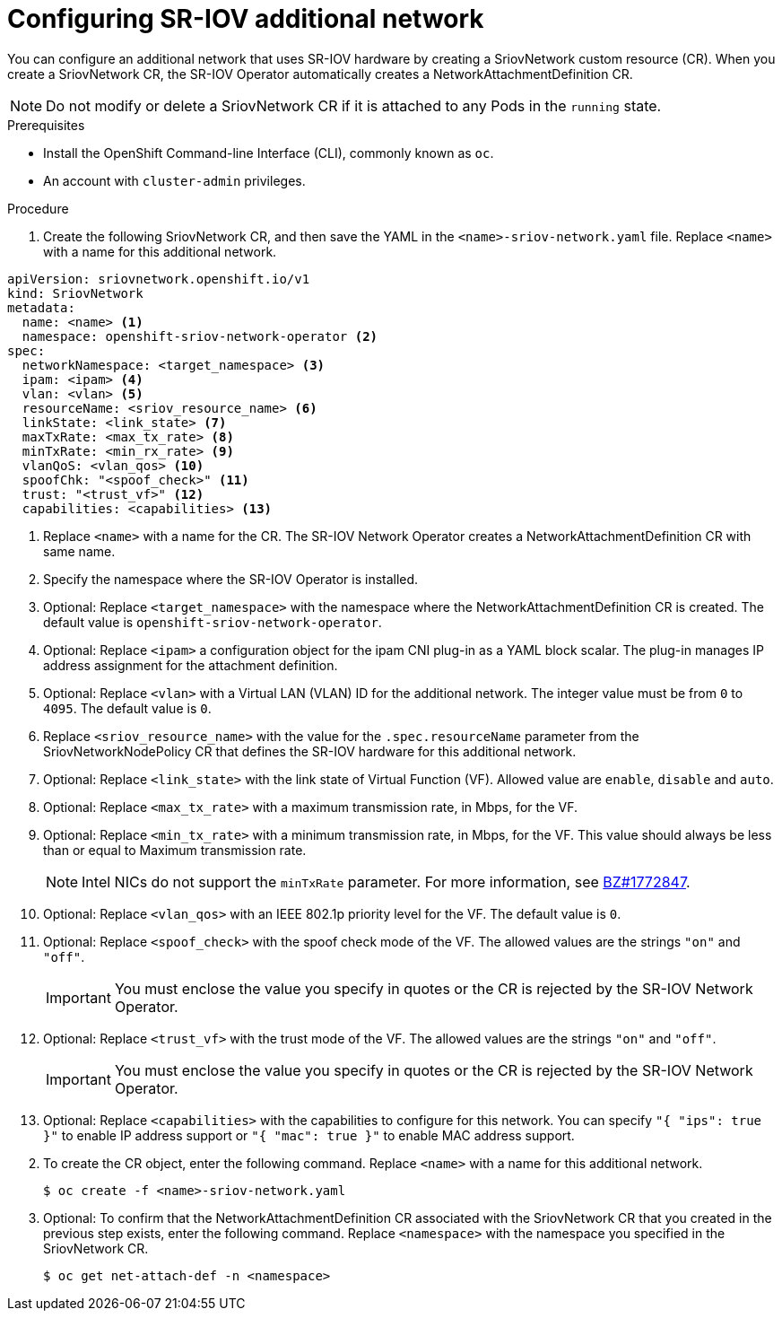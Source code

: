 // Module included in the following assemblies:
//
// * networking/hardware_networks/configuring-sriov-net-attach.adoc

// Because of an existing issue in go-yaml, the strings 'on' and 'off'
// are interpreted as booleans, not strings. The SR-IOV admission controller
// will reject 'spoofCheck' and 'trust' if the values are not strings.
// So these values must be explicitly quoted in the YAML.
// https://github.com/go-yaml/yaml/issues/214

[id="nw-sriov-network-attachment_{context}"]
= Configuring SR-IOV additional network

You can configure an additional network that uses SR-IOV hardware by creating a SriovNetwork custom resource (CR).
When you create a SriovNetwork CR, the SR-IOV Operator automatically creates a NetworkAttachmentDefinition CR.

[NOTE]
=====
Do not modify or delete a SriovNetwork CR if it is attached to any Pods in the `running` state.
=====

.Prerequisites

* Install the OpenShift Command-line Interface (CLI), commonly known as `oc`.
* An account with `cluster-admin` privileges.

.Procedure

. Create the following SriovNetwork CR, and then save the YAML in the `<name>-sriov-network.yaml` file. Replace `<name>` with a name for this additional network.

// The list breaks because of the [NOTE]
[source,yaml]
----
apiVersion: sriovnetwork.openshift.io/v1
kind: SriovNetwork
metadata:
  name: <name> <1>
  namespace: openshift-sriov-network-operator <2>
spec:
  networkNamespace: <target_namespace> <3>
  ipam: <ipam> <4>
  vlan: <vlan> <5>
  resourceName: <sriov_resource_name> <6>
  linkState: <link_state> <7>
  maxTxRate: <max_tx_rate> <8>
  minTxRate: <min_rx_rate> <9>
  vlanQoS: <vlan_qos> <10>
  spoofChk: "<spoof_check>" <11>
  trust: "<trust_vf>" <12>
  capabilities: <capabilities> <13>
----
<1> Replace `<name>` with a name for the CR. The SR-IOV Network Operator creates a NetworkAttachmentDefinition CR with same name.
<2> Specify the namespace where the SR-IOV Operator is installed.
<3> Optional: Replace `<target_namespace>` with the namespace where the NetworkAttachmentDefinition CR is created. The default value is `openshift-sriov-network-operator`.
<4> Optional: Replace `<ipam>` a configuration object for the ipam CNI plug-in as a YAML block scalar. The plug-in manages IP address assignment for the attachment definition.
<5> Optional: Replace `<vlan>` with a Virtual LAN (VLAN) ID for the additional network. The integer value must be from `0` to `4095`. The default value is `0`.
<6> Replace `<sriov_resource_name>` with the value for the `.spec.resourceName` parameter from the SriovNetworkNodePolicy CR that defines the SR-IOV hardware for this additional network.
<7> Optional: Replace `<link_state>` with the link state of Virtual Function (VF). Allowed value are `enable`, `disable` and `auto`.
<8> Optional: Replace `<max_tx_rate>` with a maximum transmission rate, in Mbps, for the VF.
<9> Optional: Replace `<min_tx_rate>` with a minimum transmission rate, in Mbps, for the VF. This value should always be less than or equal to Maximum transmission rate.
+
[NOTE]
====
Intel NICs do not support the `minTxRate` parameter. For more information, see link:https://bugzilla.redhat.com/show_bug.cgi?id=1772847[BZ#1772847].
====
<10> Optional: Replace `<vlan_qos>` with an IEEE 802.1p priority level for the VF. The default value is `0`.
<11> Optional: Replace `<spoof_check>` with the spoof check mode of the VF. The allowed values are the strings `"on"` and `"off"`.
+
[IMPORTANT]
====
You must enclose the value you specify in quotes or the CR is rejected by the SR-IOV Network Operator.
====
<12> Optional: Replace `<trust_vf>` with the trust mode of the VF. The allowed values are the strings `"on"` and `"off"`.
+
[IMPORTANT]
====
You must enclose the value you specify in quotes or the CR is rejected by the SR-IOV Network Operator.
====
<13> Optional: Replace `<capabilities>` with the capabilities to configure for this network. You can specify `"{ "ips": true }"` to enable IP address support or `"{ "mac": true }"` to enable MAC address support.

[start=2]
. To create the CR object, enter the following command. Replace `<name>` with a name for this additional network.
+
----
$ oc create -f <name>-sriov-network.yaml
----

. Optional: To confirm that the NetworkAttachmentDefinition CR associated with the SriovNetwork CR that you created in the previous step exists, enter the following command. Replace `<namespace>` with the namespace you specified in the SriovNetwork CR.
+
----
$ oc get net-attach-def -n <namespace>
----
